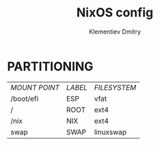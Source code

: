 #+title: NixOS config
#+author: Klementiev Dmitry

* PARTITIONING

| /MOUNT POINT/ | /LABEL/ | /FILESYSTEM/ |
| /boot/efi     | ESP     | vfat         |
| /             | ROOT    | ext4         |
| /nix          | NIX     | ext4         |
| swap          | SWAP    | linuxswap    |

